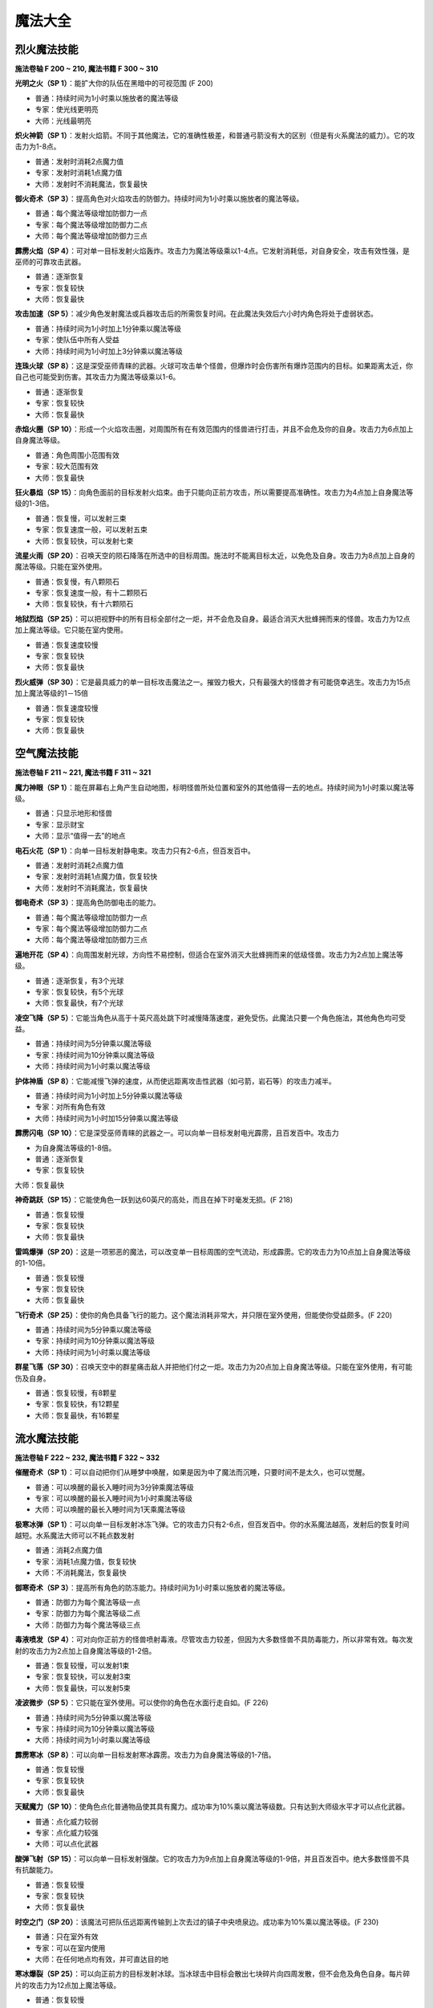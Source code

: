 .. _魔法大全:

魔法大全
==============================================================================


.. _烈火魔法技能:

烈火魔法技能
------------------------------------------------------------------------------
.. image:: 烈火魔法技能.jpg

**施法卷轴 F 200 ~ 210, 魔法书籍 F 300 ~ 310**

**光明之火（SP 1）**：能扩大你的队伍在黑暗中的可视范围 (F 200)

- 普通：持续时间为1小时乘以施放者的魔法等级
- 专家：使光线更明亮
- 大师：光线最明亮

**炽火神箭（SP 1）**：发射火焰箭。不同于其他魔法，它的准确性极差，和普通弓箭没有大的区别（但是有火系魔法的威力）。它的攻击力为1-8点。

- 普通：发射时消耗2点魔力值
- 专家：发射时消耗1点魔力值
- 大师：发射时不消耗魔法，恢复最快

**御火奇术（SP 3）**：提高角色对火焰攻击的防御力。持续时间为1小时乘以施放者的魔法等级。

- 普通：每个魔法等级增加防御力一点
- 专家：每个魔法等级增加防御力二点
- 大师：每个魔法等级增加防御力三点

**霹雳火焰（SP 4）**：可对单一目标发射火焰轰炸。攻击力为魔法等级乘以1-4点。它发射消耗低，对自身安全，攻击有效性强，是巫师的可靠攻击武器。

- 普通：逐渐恢复
- 专家：恢复较快
- 大师：恢复最快

**攻击加速（SP 5）**：减少角色发射魔法或兵器攻击后的所需恢复时间。在此魔法失效后六小时内角色将处于虚弱状态。

- 普通：持续时间为1小时加上1分钟乘以魔法等级
- 专家：使队伍中所有人受益
- 大师：持续时间为1小时加上3分钟乘以魔法等级

**连珠火球（SP 8）**：这是深受巫师青睐的武器。火球可攻击单个怪兽，但爆炸时会伤害所有爆炸范围内的目标。如果距离太近，你自己也可能受到伤害。其攻击力为魔法等级乘以1-6。

- 普通：逐渐恢复
- 专家：恢复较快
- 大师：恢复最快

**赤焰火圈（SP 10）**：形成一个火焰攻击圈，对周围所有在有效范围内的怪兽进行打击，并且不会危及你的自身。攻击力为6点加上自身魔法等级。

- 普通：角色周围小范围有效
- 专家：较大范围有效
- 大师：恢复最快

**狂火暴焰（SP 15）**：向角色面前的目标发射火焰束。由于只能向正前方攻击，所以需要提高准确性。攻击力为4点加上自身魔法等级的1-3倍。

- 普通：恢复慢，可以发射三束
- 专家：恢复速度一般，可以发射五束
- 大师：恢复较快，可以发射七束

**流星火雨（SP 20）**：召唤天空的陨石降落在所选中的目标周围。施法时不能离目标太近，以免危及自身。攻击力为8点加上自身的魔法等级。只能在室外使用。

- 普通：恢复慢，有八颗陨石
- 专家：恢复速度一般，有十二颗陨石
- 大师：恢复较快，有十六颗陨石

**地狱烈焰（SP 25）**：可以把视野中的所有目标全部付之一炬，并不会危及自身。最适合消灭大批蜂拥而来的怪兽。攻击力为12点加上魔法等级。它只能在室内使用。

- 普通：恢复速度较慢
- 专家：恢复较快
- 大师：恢复最快

**烈火威弹（SP 30）**：它是最具威力的单一目标攻击魔法之一。摧毁力极大，只有最强大的怪兽才有可能侥幸逃生。攻击力为15点加上魔法等级的1－15倍

- 普通：恢复速度较慢
- 专家：恢复较快
- 大师：恢复最快


.. _空气魔法技能:

空气魔法技能
------------------------------------------------------------------------------
.. image:: 空气魔法技能.jpg

**施法卷轴 F 211 ~ 221, 魔法书籍 F 311 ~ 321**

**魔力神眼（SP 1）**：能在屏幕右上角产生自动地图，标明怪兽所处位置和室外的其他值得一去的地点。持续时间为1小时乘以魔法等级。

- 普通：只显示地形和怪兽
- 专家：显示财宝
- 大师：显示“值得一去”的地点

**电石火花（SP 1）**：向单一目标发射静电束。攻击力只有2-6点，但百发百中。

- 普通：发射时消耗2点魔力值
- 专家：发射时消耗1点魔力值，恢复较快
- 大师：发射时不消耗魔法，恢复最快

**御电奇术（SP 3）**：提高角色防御电击的能力。

- 普通：每个魔法等级增加防御力一点
- 专家：每个魔法等级增加防御力二点
- 大师：每个魔法等级增加防御力三点

**遍地开花（SP 4）**：向周围发射光球，方向性不易控制，但适合在室外消灭大批蜂拥而来的低级怪兽。攻击力为2点加上魔法等级。

- 普通：逐渐恢复，有3个光球
- 专家：恢复较快，有5个光球
- 大师：恢复最快，有7个光球

**凌空飞降（SP 5）**：它能当角色从高于十英尺高处跳下时减慢降落速度，避免受伤。此魔法只要一个角色施法，其他角色均可受益。

- 普通：持续时间为5分钟乘以魔法等级
- 专家：持续时间为10分钟乘以魔法等级
- 大师：持续时间为1小时乘以魔法等级

**护体神盾（SP 8）**：它能减慢飞弹的速度，从而使远距离攻击性武器（如弓箭，岩石等）的攻击力减半。

- 普通：持续时间为1小时加上5分钟乘以魔法等级
- 专家：对所有角色有效
- 大师：持续时间为1小时加15分钟乘以魔法等级

**霹雳闪电（SP 10）**：它是深受巫师青睐的武器之一。可以向单一目标发射电光霹雳，且百发百中。攻击力

- 为自身魔法等级的1-8倍。
- 普通：逐渐恢复
- 专家：恢复较快
大师：恢复最快

**神奇跳跃（SP 15）**：它能使角色一跃到达60英尺的高处，而且在掉下时毫发无损。(F 218)

- 普通：恢复较慢
- 专家：恢复较快
- 大师：恢复最快

**雷鸣爆弹（SP 20）**：这是一项邪恶的魔法，可以改变单一目标周围的空气流动，形成霹雳。它的攻击力为10点加上自身魔法等级的1-10倍。

- 普通：恢复较慢
- 专家：恢复较快
- 大师：恢复最快

**飞行奇术（SP 25）**：使你的角色具备飞行的能力。这个魔法消耗非常大，并只限在室外使用，但能使你受益颇多。(F 220)

- 普通：持续时间为5分钟乘以魔法等级
- 专家：持续时间为10分钟乘以魔法等级
- 大师：持续时间为1小时乘以魔法等级

**群星飞落（SP 30）**：召唤天空中的群星痛击敌人并把他们付之一炬。攻击力为20点加上自身魔法等级。只能在室外使用，有可能伤及自身。

- 普通：恢复较慢，有8颗星
- 专家：恢复较快，有12颗星
- 大师：恢复最快，有16颗星


.. _流水魔法技能:

流水魔法技能
------------------------------------------------------------------------------

.. image:: 流水魔法技能.jpg

**施法卷轴 F 222 ~ 232, 魔法书籍 F 322 ~ 332**

**催醒奇术（SP 1）**：可以自动把你们从睡梦中唤醒，如果是因为中了魔法而沉睡，只要时间不是太久，也可以觉醒。

- 普通：可以唤醒的最长入睡时间为3分钟乘魔法等级
- 专家：可以唤醒的最长入睡时间为1小时乘魔法等级
- 大师：可以唤醒的最长入睡时间为1天乘魔法等级

**极寒冰弹（SP 1）**：可以向单一目标发射冰冻飞弹。它的攻击力只有2-6点，但百发百中。你的水系魔法越高，发射后的恢复时间越短。水系魔法大师可以不耗点数发射

- 普通：消耗2点魔力值
- 专家：消耗1点魔力值，恢复较快
- 大师：不消耗魔法，恢复最快

**御寒奇术（SP 3）**：提高所有角色的防冻能力。持续时间为1小时乘以施放者的魔法等级。

- 普通：防御力为每个魔法等级一点
- 专家：防御力为每个魔法等级二点
- 大师：防御力为每个魔法等级三点

**毒液喷发（SP 4）**：可对向你正前方的怪兽喷射毒液。尽管攻击力较差，但因为大多数怪兽不具防毒能力，所以非常有效。每次发射的攻击力为2点加上自身魔法等级的1-2倍。

- 普通：恢复较慢，可以发射1束
- 专家：恢复较快，可以发射3束
- 大师：恢复最快，可以发射5束

**凌波微步（SP 5）**：它只能在室外使用。可以使你的角色在水面行走自如。(F 226)

- 普通：持续时间为5分钟乘以魔法等级
- 专家：持续时间为10分钟乘以魔法等级
- 大师：持续时间为1小时乘以魔法等级

**霹雳寒冰（SP 8）**：可以向单一目标发射寒冰霹雳。攻击力为自身魔法等级的1-7倍。

- 普通：恢复较慢
- 专家：恢复较快
- 大师：恢复最快

**天赋魔力（SP 10）**：使角色点化普通物品使其具有魔力。成功率为10%乘以魔法等级数。只有达到大师级水平才可以点化武器。

- 普通：点化威力较弱
- 专家：点化威力较强
- 大师：可以点化武器

**酸弹飞射（SP 15）**：可以向单一目标发射强酸。它的攻击力为9点加上自身魔法等级的1-9倍，并且百发百中。绝大多数怪兽不具有抗酸能力。

- 普通：恢复较慢
- 专家：恢复较快
- 大师：恢复最快

**时空之门（SP 20）**：该魔法可把队伍远距离传输到上次去过的镇子中央喷泉边。成功率为10%乘以魔法等级。(F 230)

- 普通：只在室外有效
- 专家：可以在室内使用
- 大师：在任何地点均有效，并可直达目的地

**寒冰爆裂（SP 25）**：可以向正前方的目标发射冰球。当冰球击中目标会散出七块碎片向四周发散，但不会危及角色自身。每片碎片的攻击力为12点加上魔法等级。

- 普通：恢复较慢
- 专家：恢复较快
- 大师：恢复最快

**时空道标（SP 30）**：该项魔法可以使你选定将来的远程传送的地点。地点的远近根据你的魔法等级和点数而定。发射该魔法可以使你回到已选定的任何地点。(F 232)

- 普通：有1个道标，持续时间为1小时乘魔法等级30
- 专家：有3个道标，持续时间为1天乘魔法等级
- 大师：有5个道标，持续时间为1周乘魔法等级


.. _泥土魔法技能:

泥土魔法技能
------------------------------------------------------------------------------
.. image:: 泥土魔法技能.jpg

**施法卷轴 F 233 ~ 243, 魔法书籍 F 333 ~ 343**

**眩晕重击（SP 1）**：可以使你用魔法击打怪兽使其失去知觉，但不能取它性命。你的魔法等级越多，该魔法的威力越大。

- 普通：威力一般
- 专家：威力较大
- 大师：威力最大

**魔法神箭（SP 1）**：可以产生并发射魔法箭。不同于其他魔法，它的准确性极差。当你达到该魔法的大师级水准，就可以不消耗点数而发射魔法。每箭的攻击力为3-8点。

- 普通：发射时消耗2点魔力值
- 专家：发射时消耗1点魔力值，恢复较快
- 大师：不消耗魔法，恢复最快

**御魔奇术（SP 3）**：提高你的角色防御魔法的能力。

- 普通：每个魔法等级增加防御力一点
- 专家：每个魔法等级增加防御力二点
- 大师：每个魔法等级增加防御力三点

**致命毒蜂（SP 4）**：可以使你召唤大批蜇人蜂袭击单一的目标。每群蜂群的攻击力为5点加上自身的魔法等级的1-3倍。该魔法百试不爽，并且无人能抵御该魔法。

- 普通：恢复较慢
- 专家：恢复较快
- 大师：恢复最快

**护体石肤（SP 5）**：提高某个角色的铠甲等级，增加点数为5点加上魔法等级。

- 普通：持续时间为1小时加上5分钟乘以魔法等级
- 专家：对所有角色有效
- 大师：持续时间为1小时加上15分钟乘以魔法等级

**旋转飞镖（SP 8）**：可以向单一目标发射旋转刀刃。每片刀刃的攻击力为自身魔法等级1-5倍。

- 普通：恢复较慢
- 专家：恢复较快
- 大师：恢复最快

**解除石化（SP 10）**：如果及时发射此魔法可以破解石化魔法，恢复原形。魔法的点数越多等级越高，可以破解的受害时间就越长（只要没有超过恢复临界点）。但超过了有效救治时间，又没有普渡众生魔法，要破解魔法只能去神庙救治。

- 普通：可以破解的最长石化时间为3分钟乘以魔法等级
- 专家：可以破解的最长石化时间为1小时乘以魔法等级
- 大师：可以破解的最长石化时间为1天乘以魔法等级

**巨石轰击（SP 15）**：可以向目标发射魔法石，石头只有击中目标才会爆炸，并且可能伤害你自己。爆炸威力为魔法等级的1-8倍。

- 普通：恢复较慢
- 专家：恢复较快
- 大师：恢复最快

**石化大法（SP 20）**：可以使目标暂时变为石头。任何进攻对这些石头像都无能为力。

- 普通：持续时间为5分钟乘以魔法等级
- 专家：持续时间为10分钟乘以魔法等级
- 大师：持续时间为20分钟乘以魔法等级

**死亡之花（SP 25）**：可以向空中发射魔法石，该石头落地后产生的爆炸威力极大，范围极广。攻击力为20点加上自身的魔法等级。它只能在室外使用。

- 普通：恢复较慢
- 专家：恢复较快，有效范围较大
- 大师：恢复最快，有效范围最大

**力压千钧（SP 30）**：可以瞬间使目标的重量急剧增加，从而攻击其内部机能。攻击力为该目标生命值的25%加上魔法等级的2%。攻击对象越庞大，攻击力就越大。

- 普通：恢复较慢
- 专家：恢复较快
- 大师：恢复最快


.. _灵魂魔法技能:

灵魂魔法技能
------------------------------------------------------------------------------
.. image:: 灵魂魔法技能.jpg

**施法卷轴 F 244 ~ 254, 魔法书籍 F 344 ~ 354**

**幽灵神箭（SP 1）**：可以向单一目标发射具有反射神能量的物质霹雳。该魔法的命中率不高，但灵魂魔法的高超技术可以弥补其不足。它的攻击力为1-6点。

- 普通：恢复较慢
- 专家：恢复较快
- 大师：不消耗魔法

**圣灵佑佐（SP 1）**：可以帮助角色在肉搏站和飞弹袭击中提高命中率。该角色的命中率增加点数为五点加上魔法等级。

- 普通：持续时间为一小时加上五分钟乘以魔法等级
- 专家：对所有的角色有效
- 大师：持续时间为一小时加上十五分钟乘以魔法等级

**回春妙手（SP 3）**：可以使一个角色的生命值恢复3-7点。该项技术越高，恢复时间越快。

- 普通：修补3-7点生命值
- 专家：修补6-9点生命值
- 大师：修补7-11点生命值

**幸运之日（SP 4）**：暂时增加单个角色的幸运点数。

- 普通：幸运值增加十点加每个魔法等级二点
- 专家：幸运值增加十点家每个魔法等级三点
- 大师：对所有角色有效

**驱魔除咒（SP 5）**：如果及时使用该魔法可以破解所受魔法。魔法等级越多，等级越高，可以破解魔法的受害时间越长（没有超过恢复临界点）。但超过了有效救治时间，又没有普渡众生魔法，破解魔法只有去神庙治疗。

- 普通：可以救治的最长受害时间为3分钟乘以魔法等级
- 专家：可以救治的最长受害时间为1小时乘以魔法等级
- 大师：可以救治的最长受害时间为1天乘以魔法等级

**守护天使（SP 8）**：为你的角色寻求神灵的保护，在死亡后把你的队伍带到你上次去的神庙治疗。你要花费死亡时身上携带的一半金币作为医疗费。该魔法持续为一小时乘以魔法等级。

- 普通：每个角色复生各剩一点生命值
- 专家：每个角色复生各剩一半生命值
- 大师：每个角色复生并且生命值加满

**天赐神力（SP 10）**：一旦角色成功击中目标，该魔法可提高其攻击力。增加点数为五点加上灵魂魔法等级。

- 普通：持续时间为一小时加上5分钟乘以魔法等级
- 专家：对所有角色有用
- 大师：持续时间为一小时加上15分钟乘以魔法等级

**驱散亡灵（SP 15）**：使所有视野范围内的亡灵怪兽全部望风而逃。该魔法的有效时间为三分钟加上三分钟乘以魔法等级。

- 普通：恢复较慢
- 专家：恢复较快
- 大师：恢复最快

**死而复生（SP 20）**：如果及时施放该魔法可以有起死回生的作用。灵魂魔法的点数越多，等级越高，可以救治的死亡持续时间就越大（没有达到恢复界点）。但超过有效救治时间，又没有普渡众生魔法，要破解所中魔法只有去神庙治疗。使用该魔法会使你的身体状况降到虚弱

- 普通：可以救治的最长死亡时间为3分钟乘以魔法等级
- 专家：可以救治的最长死亡时间为1小时乘以魔法等级
- 大师：可以救治的最长死亡时间为1天乘以魔法等级

**分享生命（SP 25）**：该魔法可以平均分配你的角色的生命值。所有角色的各项攻击值相加，再加上魔法等级，然后分配给每个角色。但是角色所得到的攻击值不能超过其可以具备的最大值。

- 普通：每个魔法等级增加各个角色1点生命值
- 专家：每个魔法等级增加各个角色2点生命值
- 大师：每个魔法等级增加各个角色3点生命值

**转世重生（SP 30）**：如果你及时发射该魔法可以使你的被杀角色重新生机勃勃。该项技术点数越多，等级越高，可以救治的死亡持续时间就越长（没有超过恢复临界点）。否则只有去神庙治疗。发射该魔法会使你的身体处于虚弱状态

- 普通：可以救治的最长灭绝时间为3分钟乘以魔法等级
- 专家：可以救治的最长灭绝时间为1小时乘以魔法等级
- 大师：可以救治的最长灭绝时间为1天乘以魔法等级


.. _肢体魔法技能:

肢体魔法技能
------------------------------------------------------------------------------
.. image:: 肢体魔法技能.jpg

**施法卷轴 F 255 ~ 265, 魔法书籍 F 355 ~ 365**

**治愈虚弱（SP 1）**：如果你及时发射该魔法可以治疗虚弱。魔法等级越多，等级越高，可以治疗的虚弱持续时间就越长（没有超过恢复临界点）。但超过有效救治时间，又没有普渡众生魔法，要治疗虚弱只有去神庙。

- 普通：可以救治的最长虚弱时间为3分钟乘以魔法等级
- 专家：可以救治的最长虚弱时间为1小时乘以魔法等级
- 大师：可以救治的最长虚弱时间为1天乘以魔法等级

**急救奇术（SP 1）**：可以使单个治疗对象的生命值提高。肢体魔法等级越高，恢复时间越短。

- 普通：修补5点生命值
- 专家：修补7点生命值
- 大师：修补10点生命值

**防毒奇术（SP 3）**：可以提高所有角色的抗毒能力。

- 普通：每个魔法等级防御力为1点
- 专家：每个魔法等级防御力为2点
- 大师：每个魔法等级防御力为3点

**魔法伤害（SP 4）**：可以直接用魔法攻击单一目标。攻击力为8点加上自身魔法等级的1-2倍。

- 普通：恢复较慢
- 专家：恢复较快
- 大师：恢复最快

**治愈伤口（SP 5）**：可以恢复施放对象的生命值。所增加点数为5点加上自身魔法等级的两倍。

- 普通：恢复较慢
- 专家：恢复较快
- 大师：恢复最快

**疗毒妙方（SP 8）**：如果及时发射此魔法可以为一个角色驱毒。魔法等级越多，等级越高，可以治疗的中毒时间就越长（没有达到恢复临界点）。但超过有效救治时间又没有普渡众生魔法，要向驱毒，只有去神庙治疗。

- 普通：可以救治的最长中毒时间为3分钟乘以魔法等级
- 专家：可以救治的最长中毒时间为1小时乘以魔法等级
- 大师：可以救治的最长中毒时间为1天乘以魔法等级

**加速神术（SP 10）**：暂时提高一个角色的速度值。

- 普通：速度增加为十点加上每个魔法等级二点
- 专家：速度增加为十点加上每个魔法等级三点
- 大师：魔法对所有角色有效

**治愈疾病（SP 15）**：如果及时发射此魔法可以为一个角色治病。魔法的点数越多，等级越高，可以治疗的患病时间就越长（没有达到恢复临界点）。但超过有效救治时间又没有普渡众生魔法，要治病只有去神庙治疗。

- 普通：可以救治的最长患病时间为三分钟乘以魔法等级
- 专家：可以救治的最长患病时间为一小时乘以魔法等级
- 大师：可以救治的最长患病时间为一天乘以魔法等级

**神力相助（SP 20）**：可以暂时提高单个角色的力量值和耐力值。

- 普通：精力和耐力增加值为十点加上每个魔法等级二点
- 专家：精力和耐力增加值为十点加上每个魔法等级三点
- 大师：对所有角色都有效

**神拳出击（SP 25）**：可以向单一目标发射强力魔法攻击。攻击力为30点加上魔法等级的1-5倍。

- 普通：恢复较慢
- 专家：恢复较快
- 大师：恢复最快

**疗伤圣法（SP 30）**：可以恢复所有角色的生命值。所增加点数为十点加上自身魔法等级的2倍。(F 265)

- 普通：恢复较慢
- 专家：恢复较快
- 大师：恢复最快


.. _心智魔法技能:

心智魔法技能
------------------------------------------------------------------------------
.. image:: 心智魔法技能.jpg

**施法卷轴 F 266 ~ 276, 魔法书籍 F 366 ~ 376**

**点化智慧（SP 1）**：可以暂时提高一个角色的智力值和性格值。

- 普通：智力和性格的增加值为十点加上每个魔法等级二点
- 专家：智力和性格的增加值为十点加上每个魔法等级三点
- 大师：对所有角色都有效

**驱逐恐惧（SP 1）**：及时发射该魔法可以摆脱恐惧心理。心智魔法的点数越多，等级越高，可以解除的恐惧心理持续时间越长（没有达到恢复临界点）。但超过有效救治时间，又没有普渡众生魔法，要接触恐惧只有去神庙治疗。

- 普通：可以治疗的最长受惊时间为三分钟乘以魔法等级
- 专家：可以治疗的最长受惊时间为一小时乘以魔法等级
- 大师：可以治疗的最长受惊时间为一天乘以魔法等级

**惊心动魄（SP 3）**：可以向单一目标的精神系统发射心理的强力霹雳。它的攻击力为五点加上魔法等级的1-2倍。

- 普通：恢复较慢
- 专家：恢复较快
- 大师：恢复最长

**百发百中（SP 4）**：暂时提高一个角色的准确性。

- 普通：精确度增加值为10点加上每个魔法等级2点
- 专家：精确度增加值为10点加上每个魔法等级3点
- 大师：对所有角色有效

**治愈麻痹（SP 5）**：如果你及时发射该魔法可以治疗麻痹。心智魔法的点数越多，等级越高，可以解除的麻痹持续时间越长（没有达到恢复临界点）。但超过有效救治时间又没有普渡众生魔法，要解除麻痹只有去神庙治疗。

- 普通：可以救治的最长麻痹时间为三分钟乘以魔法等级
- 专家：可以救治的最长麻痹时间为以小时乘以魔法等级
- 大师：可以救治的最长麻痹时间为一天乘以魔法等级

**消除敌意（SP 8）**：可以使单一目标平息怒气，消除对你的敌意。但如果遭到攻击，将立刻重新还击。

- 普通：持续时间为三分钟乘以魔法等级
- 专家：持续时间为六分钟乘以魔法等级
- 大师：持续时间为十二分钟乘以魔法等级

**凶神恶煞（SP 10）**：可以使你视野范围内的怪物全部望风而逃。但如果怪兽遭到攻击，此咒会立刻失效。该魔法对亡灵怪兽无能为力。它的有效时间为三分钟乘以魔法等级。

- 普通：恢复较慢
- 专家：恢复较快
- 大师：恢复最快

**封魔禁咒（SP 15）**：该魔法可以使目标丧失施展魔法的能力。有效时间五分钟乘以魔法等级。

- 普通：恢复较慢
- 专家：恢复较快
- 大师：恢复最快

**治愈痴狂（SP 20）**：如果及时发射该魔法可以治疗疯病。心智魔法等级越高，可以治疗的疯病持续时间就越长（没有超过恢复临界点）。但过了有效时间，又没有普渡众生魔法，要解除疯病只有去神庙治疗。

- 普通：可以救治的最长患病时间为三分钟乘以魔法等级
- 专家：可以救治的最长患病时间为一小时乘以魔法等级
- 大师：可以救治的最长患病时间为一天乘以魔法等级

**魂飞魄散（SP 25）**：与惊心动魄魔法相同，它可以对单个目标进行心智打击，而且它的威力更大。其攻击力为十二点加上魔法等级的1-12倍。

- 普通：恢复较慢
- 专家：恢复较快
- 大师：恢复最快

**隔空取物（SP 30）**：你可以远距离操纵某物体。隔开讨厌的陷阱就能完成一些例如接通开关，拣拾物品，开门等行动。(F 276)

- 普通：每个魔法等级有一点力量值
- 专家：每个魔法等级有二点力量值
- 大师：每个魔法等级有三点力量值


.. _光明魔法技能:

光明魔法技能
------------------------------------------------------------------------------
.. image:: 光明魔法技能.jpg

**施法卷轴 F 277 ~ 287, 魔法书籍 F 377 ~ 387**

**制造食物（SP 20）**：如果你缺少食物，使用此魔法可以增加食物。

- 普通：提供一天加上每十个魔法等级一天的食物
- 专家：提供一天加上每十个魔法等级二天的食物
- 大师：提供一天加上每十个魔法等级三天的食物

**点物成金（SP 25）**：使你所携带物品中所选定的一项变成金币。其数量为该物品实际价值的40%。每点魔法等级有10%的点化成功率。如果魔法失效，物品将毁坏。

- 普通：使物品变成原值40%的金币
- 专家：使物品变成原值60%的金币
- 大师：使物品变成原值80%的金币

**驱散魔法（SP 30）**：可以解除视野中所有生物所中的魔法禁咒，此项魔法有利夜有弊。恢复所减少的点数等于自身的魔法等级。

- 普通：恢复较慢
- 专家：恢复较快
- 大师：恢复最快

**迟缓大法（SP 35）**：可以使单个怪物的行走速度减半，恢复速度增加一倍。这样怪兽攻击你的概率会降低一半，并且很难赶上你。它的有效时间为一分钟乘以魔法等级

- 普通：恢复较慢
- 专家：恢复较快
- 大师：恢复最快

**亡灵杀手（SP 40）**：可以召唤天堂的神力破解亡灵怪物所具有的邪恶魔力。攻击力为16点加上自身魔法等级的1-16倍。此魔法只对亡灵怪物有效。

- 普通：恢复较慢
- 专家：恢复较快
- 大师：恢复最快

**天佑一日（SP 45）**：只需要付出少许代价就可以施展神力相助、点化智慧、幸运之日、加速神术、百发百中和守护天使魔法。(F 282)

- 普通：光明魔法的所有魔法威力增加一倍
- 专家：光明魔法的所有魔法威力增加二倍
- 大师：光明魔法的所有魔法威力增加三倍

**死亡之光（SP 50）**：可对视野范围内所有怪物发动攻击。攻击力为25点加上自身魔法等级。该魔法只能在室内使用。

- 普通：恢复较慢
- 专家：恢复较快
- 大师：恢复最快

**神佑一时（SP 55）**：可以同时向你的所有角色提供攻击加速、天赐神力、护体神盾、护体石肤和圣灵佑佐魔法，根据该角色的光明魔法等级高低而定。(F 284)

- 普通：光明魔法的所有魔法威力增加一倍
- 专家：光明魔法的所有魔法威力增加二倍
- 大师：光明魔法的所有魔法威力增加三倍

**定身大法（SP 60）**：发射该魔法可以麻痹怪兽，使其不能移动或攻击。其有效时间为1分钟乘以魔法等级。在怪物被麻痹过程中你可以全力进攻，而它物还手之力。

- 普通：恢复较慢
- 专家：恢复较快
- 大师：恢复最快

**聚光魔球（SP 65）**：是游戏中威力第二大的魔法。它能集中太阳光束照射于单个目标。因为使用太阳光束，所以必须在室外并在白天施法。它的攻击力为20点加上魔法等级的1-20倍。

- 普通：恢复较慢
- 专家：恢复较快
- 大师：恢复最快

**普渡众生（SP 70）**：每天在日升日落时，你可以召唤天堂神力治愈你的所有角色的各项点数和所有伤病，并恢复魔法。每次使用该魔法会使施法者年龄增加10岁。魔法等级越高，角色的恢复时间越短。

- 普通：每天可以使用1次
- 专家：每天可以使用2次
- 大师：每天可以使用3次


.. _暗黑魔法技能:

暗黑魔法技能
------------------------------------------------------------------------------
.. image:: 暗黑魔法技能.jpg

**施法卷轴 F 288 ~ 298, 魔法书籍 F 388 ~ 398**

**起死回生（SP 20）**：该魔法可使死亡的生物苟延残喘。但怪物不会对你心存感激，并和你和好。你可以随时随地再置它们于死地。

- 普通：每个魔法等级可以给予怪物10点生命值
- 专家：每个魔法等级可以给予怪物20点生命值
- 大师：每个魔法等级可以给予怪物30点生命值

**毒云笼罩（SP 30）**：使你的角色前方生成一朵毒云，并慢慢在空中飘荡。它的攻击力为25点加上自身魔法等级的1-10倍。只有击中某物体才会消散。

- 普通：恢复较慢
- 专家：恢复较快
- 大师：恢复最快

**诅天咒地（SP 40）**：对视野范围内的所有怪兽发射魔法。

- 普通：持续时间为2分钟乘以魔法等级
- 专家：持续时间为3分钟乘以魔法等级
- 大师：持续时间为4分钟乘以魔法等级

**钢镖齐射（SP 50）**：向正前方的怪兽发射热力锯齿霰弹，可以扫清一切挡路得怪物。每片弹片的攻击力为六点加上自身魔法等级的1-6倍。

- 普通：恢复较慢，有三块弹片
- 专家：恢复较快，有五块弹片
- 大师：恢复最快，有七块弹片

**缩身大法（SP 60）**：可以缩小巨型怪兽的身躯，使其变得容易对付。其持续时间为五分钟乘以魔法等级。被缩小得怪兽它得攻击力也根据身躯得比例相应缩小一半，三分之一或四分之一。

- 普通：使怪兽身躯缩小一半
- 专家：使怪兽身躯缩小三分之一
- 大师：使怪兽身躯缩小四分之一

**护身一日（SP 70）**：同时赐予所有角色防火术，防电术，防冻术和防魔法术。并增加凌空飞降和魔力神眼两项魔法。根据角色的暗黑魔法技术而定。(F 293)

- 普通：所有魔法威力增加一倍
- 专家：所有魔法威力增加二倍
- 大师：所有魔法威力增加三倍

**死神之手（SP 80）**：可以把单个怪物的灵魂剥离躯体，使它立即毙命。

- 普通：成功率为3%乘以魔法等级
- 专家：成功率为4%乘以魔法等级
- 大师：成功率为5%乘以魔法等级

**皎月魔光（SP 90）**：可以治疗你的所有角色并攻击视野范围内的所有怪兽。尽管它的治愈能力和杀伤作用都不强。但它是唯一可以大面积攻击目标的魔法。只能在室外的黑夜中使用。攻击力为自身魔法等级的1-4倍。治疗力为魔法等级的1-4倍。

- 普通：恢复较慢
- 专家：恢复较快
- 大师：恢复最快

**神龙吐珠（SP 100）**：该魔法可以向单个怪兽喷出云状有毒气体并危及周围的所有生物。它是天下最具威力的攻击魔法。攻击力为自身的魔法等级的1-25倍。

- 普通：恢复较慢
- 专家：恢复较快
- 大师：恢复最快

**末日审判（SP 150）**：该魔法是惨绝人寰的屠城杀手。只有学习暗黑魔法的角色方能在一天中使用一次，并只能在室外使用。它可以攻击地图上出现的所有生物，包括你自己。攻击力为50点加自身魔法等级

- 普通：每天可以使用1次
- 专家：每天可以使用2次
- 大师：每天可以使用3次

**暗黑之神（SP 200）**：该魔法可以包容一切暗黑魔法的威力，故名为暗黑之神。它的威力无法想象，施展时后果不堪设想。只有少数一些生物能侥幸逃命。

- 普通：恢复较慢
- 专家：恢复较快
- 大师：恢复最快